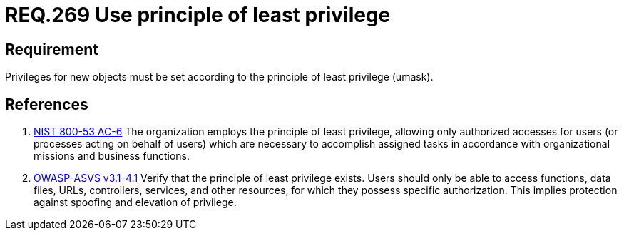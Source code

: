 :slug: rules/269/
:category: system
:description: This document contains the details of the security requirements related to the definition and management of systems in the organization. This requirement establishes the importance of setting privileges for new objects following the principle of least privilege.
:keywords: Requirement, Security, System, Principle, Least Privilege, Objects
:rules: yes

= REQ.269 Use principle of least privilege

== Requirement

Privileges for new objects must be set
according to the principle of least privilege (+umask+).

== References

. [[r1]] link:https://nvd.nist.gov/800-53/Rev4/control/AC-6[+NIST+ 800-53 AC-6]
The organization employs the principle of least privilege,
allowing only authorized accesses for users
(or processes acting on behalf of users)
which are necessary to accomplish assigned tasks
in accordance with organizational missions and business functions.

. [[r2]] link:https://www.owasp.org/index.php/ASVS_V4_Access_Control[+OWASP-ASVS v3.1-4.1+]
Verify that the principle of least privilege exists.
Users should only be able to access functions, data files, URLs,
controllers, services, and other resources,
for which they possess specific authorization.
This implies protection against spoofing and elevation of privilege.
